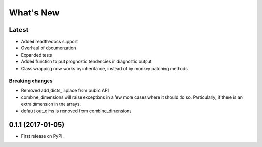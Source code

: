 ==========
What's New
==========

Latest
------

* Added readthedocs support
* Overhaul of documentation
* Expanded tests
* Added function to put prognostic tendencies in diagnostic output
* Class wrapping now works by inheritance, instead of by monkey patching methods

Breaking changes
~~~~~~~~~~~~~~~~

* Removed add_dicts_inplace from public API
* combine_dimensions will raise exceptions in a few more cases where it should
  do so. Particularly, if there is an extra dimension in the arrays.
* default out_dims is removed from combine_dimensions

0.1.1 (2017-01-05)
------------------

* First release on PyPI.
